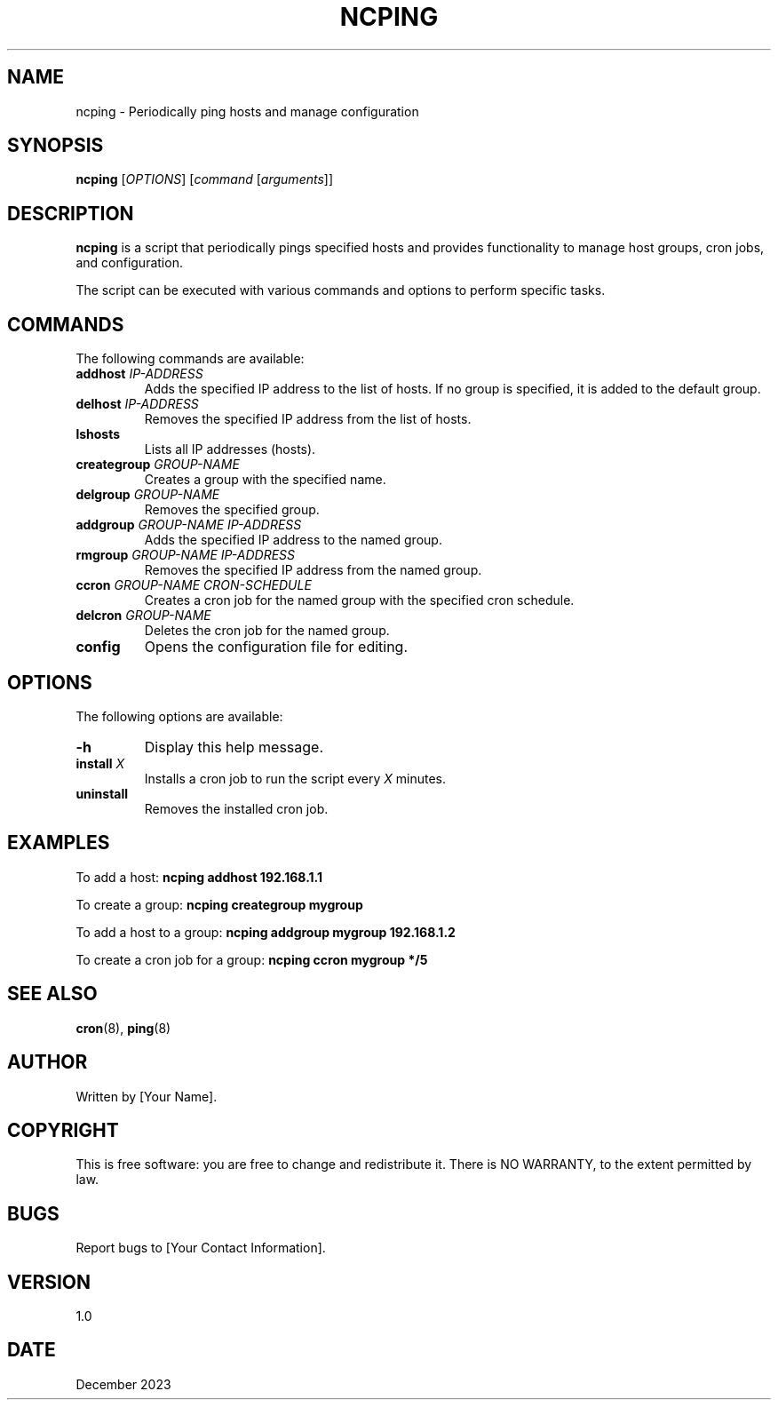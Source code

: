 .TH NCPING 1 "December 2023" "Version 1.0" "User Commands"

.SH NAME
ncping \- Periodically ping hosts and manage configuration

.SH SYNOPSIS
.B ncping
[\fIOPTIONS\fR] [\fIcommand\fR [\fIarguments\fR]]

.SH DESCRIPTION
\fBncping\fR is a script that periodically pings specified hosts and provides functionality to manage host groups, cron jobs, and configuration.

.PP
The script can be executed with various commands and options to perform specific tasks.

.SH COMMANDS
The following commands are available:

.IP "\fBaddhost\fR \fIIP-ADDRESS\fR"
Adds the specified IP address to the list of hosts. If no group is specified, it is added to the default group.

.IP "\fBdelhost\fR \fIIP-ADDRESS\fR"
Removes the specified IP address from the list of hosts.

.IP "\fBlshosts\fR"
Lists all IP addresses (hosts).

.IP "\fBcreategroup\fR \fIGROUP-NAME\fR"
Creates a group with the specified name.

.IP "\fBdelgroup\fR \fIGROUP-NAME\fR"
Removes the specified group.

.IP "\fBaddgroup\fR \fIGROUP-NAME IP-ADDRESS\fR"
Adds the specified IP address to the named group.

.IP "\fBrmgroup\fR \fIGROUP-NAME IP-ADDRESS\fR"
Removes the specified IP address from the named group.

.IP "\fBccron\fR \fIGROUP-NAME CRON-SCHEDULE\fR"
Creates a cron job for the named group with the specified cron schedule.

.IP "\fBdelcron\fR \fIGROUP-NAME\fR"
Deletes the cron job for the named group.

.IP "\fBconfig\fR"
Opens the configuration file for editing.

.SH OPTIONS
The following options are available:

.IP "\fB-h\fR"
Display this help message.

.IP "\fBinstall\fR \fIX\fR"
Installs a cron job to run the script every \fIX\fR minutes.

.IP "\fBuninstall\fR"
Removes the installed cron job.

.SH EXAMPLES
To add a host:
.B ncping addhost 192.168.1.1

To create a group:
.B ncping creategroup mygroup

To add a host to a group:
.B ncping addgroup mygroup 192.168.1.2

To create a cron job for a group:
.B ncping ccron mygroup "*/5"

.SH SEE ALSO
.BR cron (8),
.BR ping (8)

.SH AUTHOR
Written by [Your Name].

.SH COPYRIGHT
This is free software: you are free to change and redistribute it.
There is NO WARRANTY, to the extent permitted by law.

.SH BUGS
Report bugs to [Your Contact Information].

.SH VERSION
1.0

.SH DATE
December 2023

